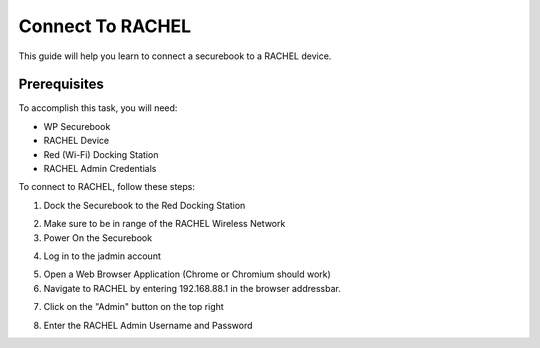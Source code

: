 .. _connect_to_rachel:

Connect To RACHEL
#################

This guide will help you learn to connect a securebook to a RACHEL device.

-------------
Prerequisites
-------------

To accomplish this task, you will need:

* WP Securebook
* RACHEL Device
* Red (Wi-Fi) Docking Station
* RACHEL Admin Credentials

To connect to RACHEL, follow these steps:

1. Dock the Securebook to the Red Docking Station

.. image:: ../_resources/RachelWIFIDock.jpg

2. Make sure to be in range of the RACHEL Wireless Network
3. Power On the Securebook

.. image:: ../_resources/IMG_20220111_171643075.jpg

4. Log in to the jadmin account

.. image:: ../_resources/RACHELjadmin-1.JPG

5. Open a Web Browser Application (Chrome or Chromium should work)
6. Navigate to RACHEL by entering 192.168.88.1 in the browser addressbar.

.. image:: ../_resources/RACHELIP.JPG

7. Click on the "Admin" button on the top right

.. image:: ../_resources/01_ImportRACHEL.jpg

8. Enter the RACHEL Admin Username and Password

.. image:: ../_resources/02_ImportAdminLogin.JPG